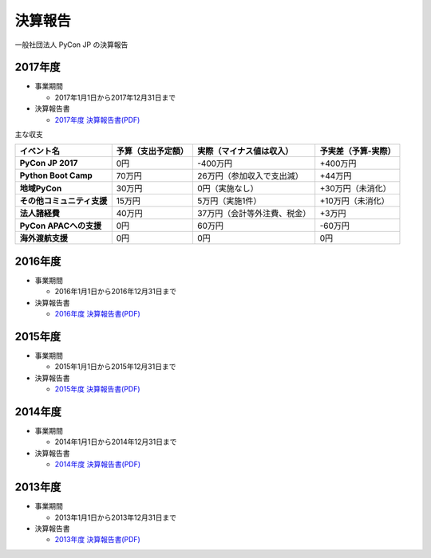 =============================
決算報告
=============================

一般社団法人 PyCon JP の決算報告

2017年度
================

- 事業期間

  - 2017年1月1日から2017年12月31日まで

- 決算報告書

  - `2017年度 決算報告書(PDF)`__

.. __: https://drive.google.com/file/d/0BzmtypRXAd8zTTFlV3A4c3pzelJneTZqY0FLcnJ2X3dUYnpB/view

主な収支

.. list-table::
   :header-rows: 1
   :stub-columns: 1

   - - イベント名
     - 予算（支出予定額）
     - 実際（マイナス値は収入）
     - 予実差（予算-実際）

   - - PyCon JP 2017
     - 0円
     - -400万円
     - +400万円

   - - Python Boot Camp
     - 70万円
     - 26万円（参加収入で支出減）
     - +44万円

   - - 地域PyCon
     - 30万円
     - 0円（実施なし）
     - +30万円（未消化）

   - - その他コミュニティ支援
     - 15万円
     - 5万円（実施1件）
     - +10万円（未消化）

   - - 法人諸経費
     - 40万円
     - 37万円（会計等外注費、税金）
     - +3万円

   - - PyCon APACへの支援
     - 0円
     - 60万円
     - -60万円

   - - 海外渡航支援
     - 0円
     - 0円
     - 0円

2016年度
================

- 事業期間

  - 2016年1月1日から2016年12月31日まで

- 決算報告書

  - `2016年度 決算報告書(PDF)`__

.. __: https://drive.google.com/file/d/0BzmtypRXAd8zNDU1clM1NTkwdzVXNkZWVl9JTTdhblJKZUdR/view

2015年度
================

- 事業期間

  - 2015年1月1日から2015年12月31日まで

- 決算報告書

  - `2015年度 決算報告書(PDF)`__

.. __: https://drive.google.com/file/d/0BzmtypRXAd8zMGM0ekFsQXozVUU/view?usp=sharing

2014年度
================

- 事業期間

  - 2014年1月1日から2014年12月31日まで

- 決算報告書

  - `2014年度 決算報告書(PDF)`__

.. __: https://drive.google.com/file/d/0B1BfIa_vXAlsZVYtVXgtaHBHbHoyVXR4ZmxkNko2bTU4M0Vv/view?usp=sharing


2013年度
================

- 事業期間

  - 2013年1月1日から2013年12月31日まで

- 決算報告書

  - `2013年度 決算報告書(PDF)`__

.. __: https://drive.google.com/file/d/0BzmtypRXAd8zakExYTVmRzJuRW9Uc3FGUkp3bFR2WVRiYVFv/view?usp=sharing

